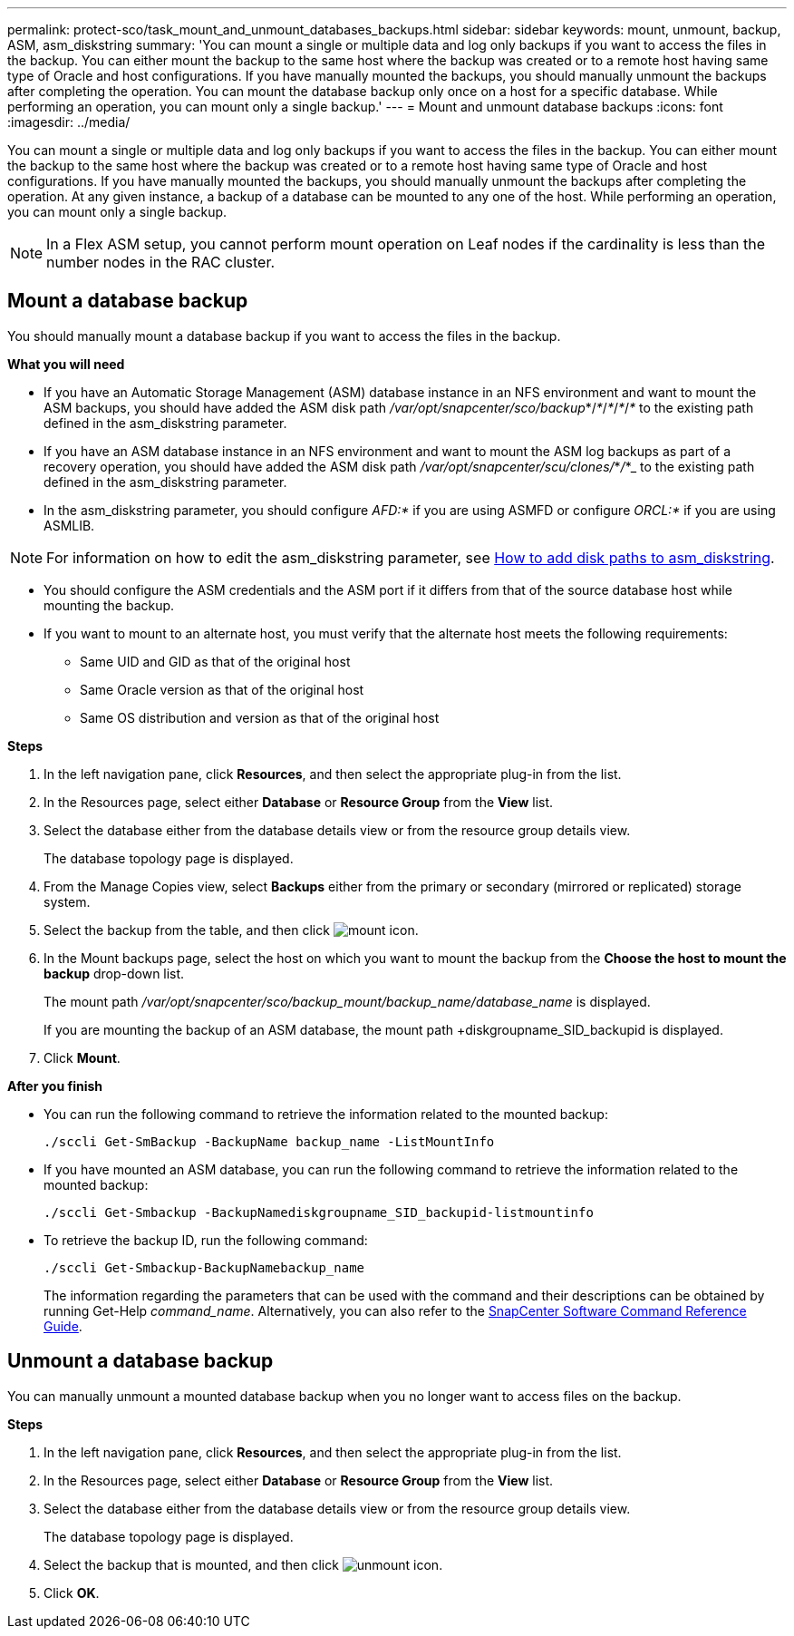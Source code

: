 ---
permalink: protect-sco/task_mount_and_unmount_databases_backups.html
sidebar: sidebar
keywords: mount, unmount, backup, ASM, asm_diskstring
summary: 'You can mount a single or multiple data and log only backups if you want to access the files in the backup. You can either mount the backup to the same host where the backup was created or to a remote host having same type of Oracle and host configurations. If you have manually mounted the backups, you should manually unmount the backups after completing the operation. You can mount the database backup only once on a host for a specific database. While performing an operation, you can mount only a single backup.'
---
= Mount and unmount database backups
:icons: font
:imagesdir: ../media/

[.lead]
You can mount a single or multiple data and log only backups if you want to access the files in the backup. You can either mount the backup to the same host where the backup was created or to a remote host having same type of Oracle and host configurations. If you have manually mounted the backups, you should manually unmount the backups after completing the operation. At any given instance, a backup of a database can be mounted to any one of the host. While performing an operation, you can mount only a single backup.

//Included the below info for BURT 1348035 for 4.5
NOTE: In a Flex ASM setup, you cannot perform mount operation on Leaf nodes if the cardinality is less than the number nodes in the RAC cluster.

== Mount a database backup
You should manually mount a database backup if you want to access the files in the backup.

*What you will need*

* If you have an Automatic Storage Management (ASM) database instance in an NFS environment and want to mount the ASM backups, you should have added the ASM disk path _/var/opt/snapcenter/sco/backup_*/_*_/_*_/_*_/_*_ to the existing path defined in the asm_diskstring parameter.
* If you have an ASM database instance in an NFS environment and want to mount the ASM log backups as part of a recovery operation, you should have added the ASM disk path _/var/opt/snapcenter/scu/clones/_*_/_*_ to the existing path defined in the asm_diskstring parameter.
* In the asm_diskstring parameter, you should configure _AFD:*_ if you are using ASMFD or configure _ORCL:*_ if you are using ASMLIB.

NOTE: For information on how to edit the asm_diskstring parameter, see https://kb.netapp.com/Advice_and_Troubleshooting/Data_Protection_and_Security/SnapCenter/Disk_paths_are_not_added_to_the_asm_diskstring_database_parameter[How to add disk paths to asm_diskstring^].

* You should configure the ASM credentials and the ASM port if it differs from that of the source database host while mounting the backup.
* If you want to mount to an alternate host, you must verify that the alternate host meets the following requirements:
 ** Same UID and GID as that of the original host
 ** Same Oracle version as that of the original host
 ** Same OS distribution and version as that of the original host

*Steps*

. In the left navigation pane, click *Resources*, and then select the appropriate plug-in from the list.
. In the Resources page, select either *Database* or *Resource Group* from the *View* list.
. Select the database either from the database details view or from the resource group details view.
+
The database topology page is displayed.

. From the Manage Copies view, select *Backups* either from the primary or secondary (mirrored or replicated) storage system.
. Select the backup from the table, and then click image:../media/mount_icon.gif[mount icon].
. In the Mount backups page, select the host on which you want to mount the backup from the *Choose the host to mount the backup* drop-down list.
+
The mount path _/var/opt/snapcenter/sco/backup_mount/backup_name/database_name_ is displayed.
+
If you are mounting the backup of an ASM database, the mount path +diskgroupname_SID_backupid is displayed.

. Click *Mount*.

*After you finish*

* You can run the following command to retrieve the information related to the mounted backup:
+
`./sccli Get-SmBackup -BackupName backup_name -ListMountInfo`

* If you have mounted an ASM database, you can run the following command to retrieve the information related to the mounted backup:
+
`./sccli Get-Smbackup -BackupNamediskgroupname_SID_backupid-listmountinfo`

* To retrieve the backup ID, run the following command:
+
`./sccli Get-Smbackup-BackupNamebackup_name`
+
The information regarding the parameters that can be used with the command and their descriptions can be obtained by running Get-Help _command_name_.
Alternatively, you can also refer to the https://library.netapp.com/ecm/ecm_download_file/ECMLP2883301[SnapCenter Software Command Reference Guide^].

== Unmount a database backup

You can manually unmount a mounted database backup when you no longer want to access files on the backup.

*Steps*

. In the left navigation pane, click *Resources*, and then select the appropriate plug-in from the list.
. In the Resources page, select either *Database* or *Resource Group* from the *View* list.
. Select the database either from the database details view or from the resource group details view.
+
The database topology page is displayed.

. Select the backup that is mounted, and then click image:../media/unmount_icon.gif[unmount icon].
. Click *OK*.
